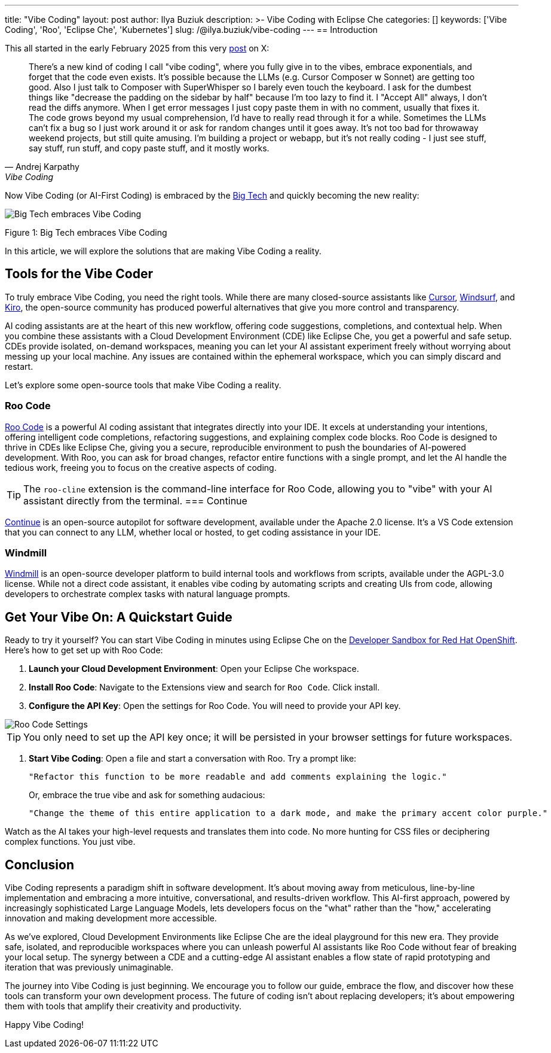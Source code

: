 ---
title: "Vibe Coding"
layout: post
author: Ilya Buziuk
description: >-
  Vibe Coding with Eclipse Che
categories: []
keywords: ['Vibe Coding', 'Roo', 'Eclipse Che', 'Kubernetes']
slug: /@ilya.buziuk/vibe-coding
---
== Introduction

This all started in the early February 2025 from this very link:https://x.com/karpathy/status/1886192184808149383[post] on X:

[quote, Andrej Karpathy, Vibe Coding]
There's a new kind of coding I call "vibe coding", where you fully give in to the vibes, embrace exponentials, and forget that the code even exists. It's possible because the LLMs (e.g. Cursor Composer w Sonnet) are getting too good. Also I just talk to Composer with SuperWhisper so I barely even touch the keyboard. I ask for the dumbest things like "decrease the padding on the sidebar by half" because I'm too lazy to find it. I "Accept All" always, I don't read the diffs anymore. When I get error messages I just copy paste them in with no comment, usually that fixes it. The code grows beyond my usual comprehension, I'd have to really read through it for a while. Sometimes the LLMs can't fix a bug so I just work around it or ask for random changes until it goes away. It's not too bad for throwaway weekend projects, but still quite amusing. I'm building a project or webapp, but it's not really coding - I just see stuff, say stuff, run stuff, and copy paste stuff, and it mostly works. 
[%hardbreaks]

Now Vibe Coding (or AI-First Coding) is embraced by the link:https://www.youtube.com/watch?v=w-Dk7sTba2I[Big Tech] and quickly becoming the new reality:

image::/assets/img/vibe-coding/big-tech-embraces-vibe-coding.png[Big Tech embraces Vibe Coding]

Figure 1: Big Tech embraces Vibe Coding

In this article, we will explore the solutions that are making Vibe Coding a reality.

== Tools for the Vibe Coder

To truly embrace Vibe Coding, you need the right tools. While there are many closed-source assistants like link:https://cursor.sh/[Cursor], link:https://www.windsurf.ai/[Windsurf], and link:https://aws.amazon.com/kiro/[Kiro], the open-source community has produced powerful alternatives that give you more control and transparency.

AI coding assistants are at the heart of this new workflow, offering code suggestions, completions, and contextual help. When you combine these assistants with a Cloud Development Environment (CDE) like Eclipse Che, you get a powerful and safe setup. CDEs provide isolated, on-demand workspaces, meaning you can let your AI assistant experiment freely without worrying about messing up your local machine. Any issues are contained within the ephemeral workspace, which you can simply discard and restart.

Let's explore some open-source tools that make Vibe Coding a reality.

=== Roo Code

link:https://open-vsx.org/extension/RooVeterinaryInc/roo-cline[Roo Code] is a powerful AI coding assistant that integrates directly into your IDE. It excels at understanding your intentions, offering intelligent code completions, refactoring suggestions, and explaining complex code blocks. Roo Code is designed to thrive in CDEs like Eclipse Che, giving you a secure, reproducible environment to push the boundaries of AI-powered development. With Roo, you can ask for broad changes, refactor entire functions with a single prompt, and let the AI handle the tedious work, freeing you to focus on the creative aspects of coding.

TIP: The `roo-cline` extension is the command-line interface for Roo Code, allowing you to "vibe" with your AI assistant directly from the terminal.
=== Continue

link:https://continue.dev/[Continue] is an open-source autopilot for software development, available under the Apache 2.0 license. It's a VS Code extension that you can connect to any LLM, whether local or hosted, to get coding assistance in your IDE.

=== Windmill

link:https://www.windmill.dev/[Windmill] is an open-source developer platform to build internal tools and workflows from scripts, available under the AGPL-3.0 license. While not a direct code assistant, it enables vibe coding by automating scripts and creating UIs from code, allowing developers to orchestrate complex tasks with natural language prompts.

== Get Your Vibe On: A Quickstart Guide

Ready to try it yourself? You can start Vibe Coding in minutes using Eclipse Che on the link:https://developers.redhat.com/developer-sandbox[Developer Sandbox for Red Hat OpenShift]. Here’s how to get set up with Roo Code:

1. *Launch your Cloud Development Environment*: Open your Eclipse Che workspace.
2. *Install Roo Code*: Navigate to the Extensions view and search for `Roo Code`. Click install.
3. *Configure the API Key*: Open the settings for Roo Code. You will need to provide your API key.

image::/assets/img/vibe-coding/roo-settings.png[Roo Code Settings]

TIP: You only need to set up the API key once; it will be persisted in your browser settings for future workspaces.

4. *Start Vibe Coding*: Open a file and start a conversation with Roo. Try a prompt like:
+
[source,text]
----
"Refactor this function to be more readable and add comments explaining the logic."
----
+
Or, embrace the true vibe and ask for something audacious:
+
[source,text]
----
"Change the theme of this entire application to a dark mode, and make the primary accent color purple."
----

Watch as the AI takes your high-level requests and translates them into code. No more hunting for CSS files or deciphering complex functions. You just vibe.
 
== Conclusion

Vibe Coding represents a paradigm shift in software development. It’s about moving away from meticulous, line-by-line implementation and embracing a more intuitive, conversational, and results-driven workflow. This AI-first approach, powered by increasingly sophisticated Large Language Models, lets developers focus on the "what" rather than the "how," accelerating innovation and making development more accessible.

As we've explored, Cloud Development Environments like Eclipse Che are the ideal playground for this new era. They provide safe, isolated, and reproducible workspaces where you can unleash powerful AI assistants like Roo Code without fear of breaking your local setup. The synergy between a CDE and a cutting-edge AI assistant enables a flow state of rapid prototyping and iteration that was previously unimaginable.

The journey into Vibe Coding is just beginning. We encourage you to follow our guide, embrace the flow, and discover how these tools can transform your own development process. The future of coding isn't about replacing developers; it's about empowering them with tools that amplify their creativity and productivity.

Happy Vibe Coding!
